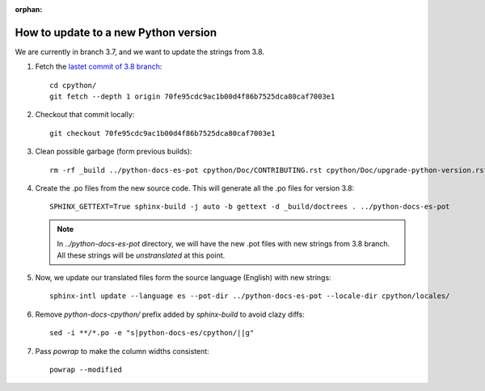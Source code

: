 :orphan:

=======================================
 How to update to a new Python version
=======================================

We are currently in branch 3.7, and we want to update the strings from 3.8.


#. Fetch the `lastet commit of 3.8 branch <https://github.com/python/cpython/commit/70fe95cdc9ac1b00d4f86b7525dca80caf7003e1>`_::

     cd cpython/
     git fetch --depth 1 origin 70fe95cdc9ac1b00d4f86b7525dca80caf7003e1

#. Checkout that commit locally::

     git checkout 70fe95cdc9ac1b00d4f86b7525dca80caf7003e1

#. Clean possible garbage (form previous builds)::

     rm -rf _build ../python-docs-es-pot cpython/Doc/CONTRIBUTING.rst cpython/Doc/upgrade-python-version.rst

#. Create the .po files from the new source code. This will generate all the .po files for version 3.8::

     SPHINX_GETTEXT=True sphinx-build -j auto -b gettext -d _build/doctrees . ../python-docs-es-pot

   .. note::

      In `../python-docs-es-pot` directory, we will have the new .pot files with new strings from 3.8 branch.
      All these strings will be *unstranslated* at this point.

#. Now, we update our translated files form the source language (English) with new strings::

     sphinx-intl update --language es --pot-dir ../python-docs-es-pot --locale-dir cpython/locales/

#. Remove `python-docs-cpython/` prefix added by `sphinx-build` to avoid clazy diffs::

     sed -i **/*.po -e "s|python-docs-es/cpython/||g"

#. Pass `powrap` to make the column widths consistent::

     powrap --modified
